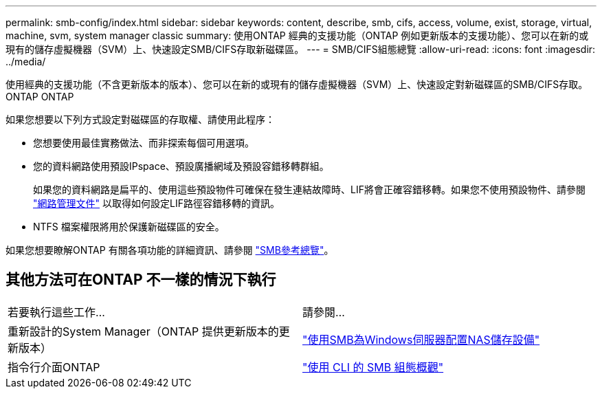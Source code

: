 ---
permalink: smb-config/index.html 
sidebar: sidebar 
keywords: content, describe, smb, cifs, access, volume, exist, storage, virtual, machine, svm, system manager classic 
summary: 使用ONTAP 經典的支援功能（ONTAP 例如更新版本的支援功能）、您可以在新的或現有的儲存虛擬機器（SVM）上、快速設定SMB/CIFS存取新磁碟區。 
---
= SMB/CIFS組態總覽
:allow-uri-read: 
:icons: font
:imagesdir: ../media/


[role="lead"]
使用經典的支援功能（不含更新版本的版本）、您可以在新的或現有的儲存虛擬機器（SVM）上、快速設定對新磁碟區的SMB/CIFS存取。ONTAP ONTAP

如果您想要以下列方式設定對磁碟區的存取權、請使用此程序：

* 您想要使用最佳實務做法、而非探索每個可用選項。
* 您的資料網路使用預設IPspace、預設廣播網域及預設容錯移轉群組。
+
如果您的資料網路是扁平的、使用這些預設物件可確保在發生連結故障時、LIF將會正確容錯移轉。如果您不使用預設物件、請參閱 https://docs.netapp.com/us-en/ontap/networking/index.html["網路管理文件"^] 以取得如何設定LIF路徑容錯移轉的資訊。

* NTFS 檔案權限將用於保護新磁碟區的安全。


如果您想要瞭解ONTAP 有關各項功能的詳細資訊、請參閱 link:https://docs.netapp.com/us-en/ontap/smb-admin/index.html["SMB參考總覽"^]。



== 其他方法可在ONTAP 不一樣的情況下執行

|===


| 若要執行這些工作... | 請參閱... 


| 重新設計的System Manager（ONTAP 提供更新版本的更新版本） | link:https://docs.netapp.com/us-en/ontap/task_nas_provision_windows_smb.html["使用SMB為Windows伺服器配置NAS儲存設備"^] 


| 指令行介面ONTAP | link:https://docs.netapp.com/us-en/ontap/smb-config/index.html["使用 CLI 的 SMB 組態概觀"^] 
|===